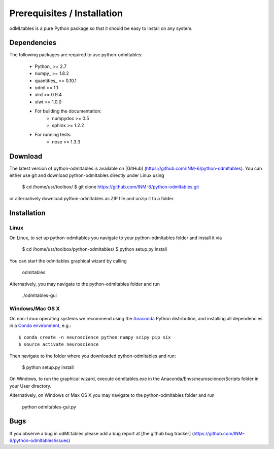 .. _install:

****************************
Prerequisites / Installation
****************************

odMLtables is a pure Python package so that it should be easy to install on any system.


Dependencies
------------

The following packages are required to use python-odmltables:

    * Python_ >= 2.7
    * numpy_ >= 1.8.2
    * quantities_ >= 0.10.1
    * odml >= 1.1
    * xlrd >= 0.9.4
    * xlwt >= 1.0.0
    * For building the documentation:
        * numpydoc >= 0.5
        * sphinx >= 1.2.2
    * For running tests:
        * nose >= 1.3.3

Download
--------

The latest version of python-odmltables is available on [GitHub] (https://github.com/INM-6/python-odmltables). You can either use git and download python-odmltables directly under Linux using

    $ cd /home/usr/toolbox/
    $ git clone https://github.com/INM-6/python-odmltables.git

or alternatively download python-odmltables as ZIP file and unzip it to a folder.


Installation
------------

Linux
*****

On Linux, to set up python-odmltables you navigate to your python-odmltables folder and install it via

    $ cd /home/usr/toolbox/python-odmltables/
    $ python setup.py install

You can start the odmltables graphical wizard by calling

    odmltables

Alternatively, you may navigate to the python-odmltables folder and run

    ./odmltables-gui


Windows/Mac OS X
****************

On non-Linux operating systems we recommend using the Anaconda_ Python distribution, and installing all dependencies in a `Conda environment`_, e.g.::

    $ conda create -n neuroscience python numpy scipy pip six
    $ source activate neuroscience

Then navigate to the folder where you downloaded python-odmltables and run:

    $ python setup.py install

On Windows, to run the graphical wizard, execute odmltables.exe in the Anaconda/Envs/neuroscience/Scripts folder in your User directory.

Alternatively, on Windows or Max OS X you may navigate to the python-odmltables folder and run

    python odmltables-gui.py


Bugs
----
If you observe a bug in odMLtables please add a bug report at [the github bug tracker] (https://github.com/INM-6/python-odmltables/issues)


.. _Anaconda: http://continuum.io/downloads
.. _`Conda environment`: http://conda.pydata.org/docs/faq.html#creating-new-environments
